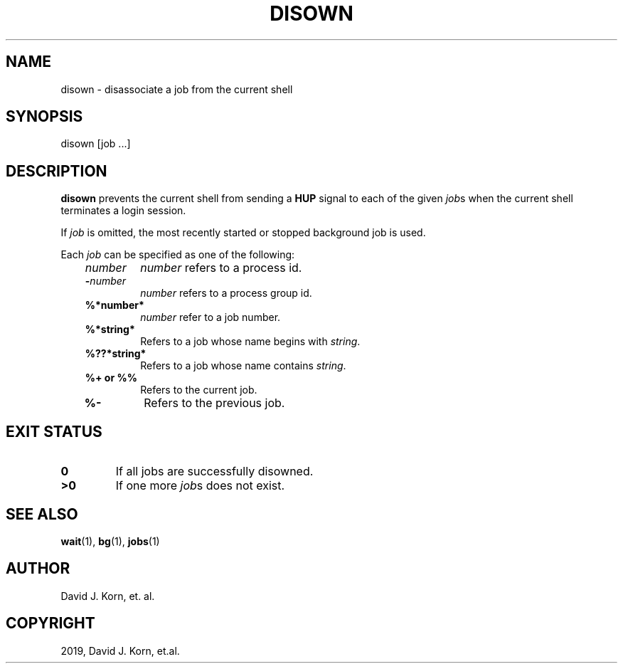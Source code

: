 .\" Man page generated from reStructuredText.
.
.TH "DISOWN" "1" "Sep 20, 2019" "" "Korn Shell"
.SH NAME
disown \- disassociate a job from the current shell
.
.nr rst2man-indent-level 0
.
.de1 rstReportMargin
\\$1 \\n[an-margin]
level \\n[rst2man-indent-level]
level margin: \\n[rst2man-indent\\n[rst2man-indent-level]]
-
\\n[rst2man-indent0]
\\n[rst2man-indent1]
\\n[rst2man-indent2]
..
.de1 INDENT
.\" .rstReportMargin pre:
. RS \\$1
. nr rst2man-indent\\n[rst2man-indent-level] \\n[an-margin]
. nr rst2man-indent-level +1
.\" .rstReportMargin post:
..
.de UNINDENT
. RE
.\" indent \\n[an-margin]
.\" old: \\n[rst2man-indent\\n[rst2man-indent-level]]
.nr rst2man-indent-level -1
.\" new: \\n[rst2man-indent\\n[rst2man-indent-level]]
.in \\n[rst2man-indent\\n[rst2man-indent-level]]u
..
.SH SYNOPSIS
.nf
disown [job ...]
.fi
.sp
.SH DESCRIPTION
.sp
\fBdisown\fP prevents the current shell from sending a \fBHUP\fP signal to
each of the given \fIjob\fPs when the current shell terminates a login session.
.sp
If \fIjob\fP is omitted, the most recently started or stopped background job
is used.
.sp
Each \fIjob\fP can be specified as one of the following:
.INDENT 0.0
.INDENT 3.5
.INDENT 0.0
.TP
.B \fInumber\fP
\fInumber\fP refers to a process id.
.TP
.B \-\fInumber\fP
\fInumber\fP refers to a process group id.
.TP
.B %*number*
\fInumber\fP refer to a job number.
.TP
.B %*string*
Refers to a job whose name begins with \fIstring\fP\&.
.TP
.B %??*string*
Refers to a job whose name contains \fIstring\fP\&.
.TP
.B %+ \fBor\fP %%
Refers to the current job.
.TP
.B %\-
Refers to the previous job.
.UNINDENT
.UNINDENT
.UNINDENT
.SH EXIT STATUS
.INDENT 0.0
.TP
.B 0
If all jobs are successfully disowned.
.TP
.B >0
If one more \fIjob\fPs does not exist.
.UNINDENT
.SH SEE ALSO
.sp
\fBwait\fP(1), \fBbg\fP(1), \fBjobs\fP(1)
.SH AUTHOR
David J. Korn, et. al.
.SH COPYRIGHT
2019, David J. Korn, et.al.
.\" Generated by docutils manpage writer.
.
